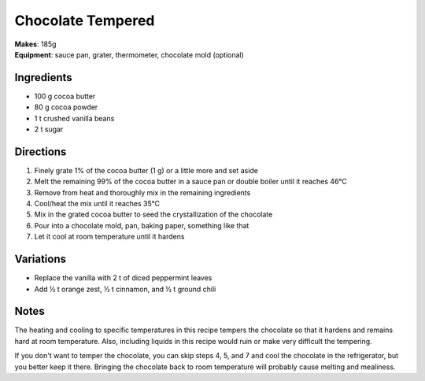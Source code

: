 .. |--| unicode:: U+2013
    :trim:
.. |o| unicode:: U+00B0
    :trim:

Chocolate Tempered
==================
| **Makes**: 185g
| **Equipment**: sauce pan, grater, thermometer, chocolate mold (optional)


Ingredients
-----------
- 100   g   cocoa butter
- 80    g   cocoa powder
- 1     t   crushed vanilla beans
- 2     t   sugar


Directions
----------
#. Finely grate 1% of the cocoa butter (1 g) or a little more and set aside
#. Melt the remaining 99% of the cocoa butter in a sauce pan or double boiler until it reaches 46 |o| C
#. Remove from heat and thoroughly mix in the remaining ingredients
#. Cool/heat the mix until it reaches 35 |o| C
#. Mix in the grated cocoa butter to seed the crystallization of the chocolate
#. Pour into a chocolate mold, pan, baking paper, something like that
#. Let it cool at room temperature until it hardens

Variations
----------
- Replace the vanilla with 2 t of diced peppermint leaves
- Add ½ t orange zest, ½ t cinnamon, and ½ t ground chili

Notes
------
The heating and cooling to specific temperatures in this recipe tempers the chocolate so that it hardens and remains hard at room temperature.
Also, including liquids in this recipe would ruin or make very difficult the tempering.

If you don't want to temper the chocolate, you can skip steps 4, 5, and 7 and cool the chocolate in the refrigerator, but you better keep it there.
Bringing the chocolate back to room temperature will probably cause melting and mealiness.